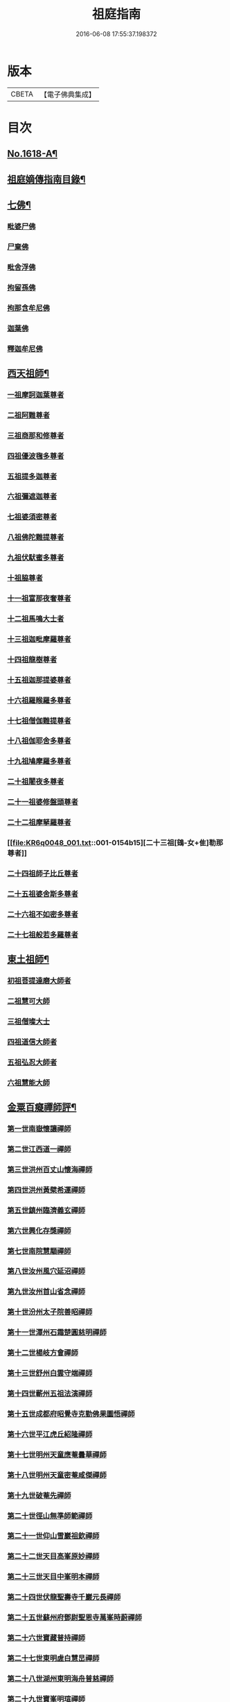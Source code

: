 #+TITLE: 祖庭指南 
#+DATE: 2016-06-08 17:55:37.198372

* 版本
 |     CBETA|【電子佛典集成】|

* 目次
** [[file:KR6q0048_001.txt::001-0144c1][No.1618-A¶]]
** [[file:KR6q0048_001.txt::001-0145b16][祖庭嫡傳指南目錄¶]]
** [[file:KR6q0048_001.txt::001-0146b4][七佛¶]]
*** [[file:KR6q0048_001.txt::001-0146b4][毗婆尸佛]]
*** [[file:KR6q0048_001.txt::001-0146b8][尸棄佛]]
*** [[file:KR6q0048_001.txt::001-0146b12][毗舍浮佛]]
*** [[file:KR6q0048_001.txt::001-0146b16][拘留孫佛]]
*** [[file:KR6q0048_001.txt::001-0146c2][拘那含牟尼佛]]
*** [[file:KR6q0048_001.txt::001-0146c6][迦葉佛]]
*** [[file:KR6q0048_001.txt::001-0146c9][釋迦牟尼佛]]
** [[file:KR6q0048_001.txt::001-0149a16][西天祖師¶]]
*** [[file:KR6q0048_001.txt::001-0149a16][一祖摩訶迦葉尊者]]
*** [[file:KR6q0048_001.txt::001-0149b15][二祖阿難尊者]]
*** [[file:KR6q0048_001.txt::001-0149c14][三祖商那和修尊者]]
*** [[file:KR6q0048_001.txt::001-0150a5][四祖優波毱多尊者]]
*** [[file:KR6q0048_001.txt::001-0150a23][五祖提多迦尊者]]
*** [[file:KR6q0048_001.txt::001-0150b20][六祖彌遮迦尊者]]
*** [[file:KR6q0048_001.txt::001-0150c12][七祖婆須密尊者]]
*** [[file:KR6q0048_001.txt::001-0151a2][八祖佛陀難提尊者]]
*** [[file:KR6q0048_001.txt::001-0151a16][九祖伏䭾蜜多尊者]]
*** [[file:KR6q0048_001.txt::001-0151a24][十祖脇尊者]]
*** [[file:KR6q0048_001.txt::001-0151b13][十一祖富那夜奢尊者]]
*** [[file:KR6q0048_001.txt::001-0151c4][十二祖馬鳴大士者]]
*** [[file:KR6q0048_001.txt::001-0152a1][十三祖迦毗摩羅尊者]]
*** [[file:KR6q0048_001.txt::001-0152a22][十四祖龍樹尊者]]
*** [[file:KR6q0048_001.txt::001-0152b15][十五祖迦那提婆尊者]]
*** [[file:KR6q0048_001.txt::001-0152c14][十六祖羅睺羅多尊者]]
*** [[file:KR6q0048_001.txt::001-0153a12][十七祖僧伽難提尊者]]
*** [[file:KR6q0048_001.txt::001-0153b13][十八祖伽耶舍多尊者]]
*** [[file:KR6q0048_001.txt::001-0153c3][十九祖鳩摩羅多尊者]]
*** [[file:KR6q0048_001.txt::001-0153c18][二十祖闍夜多尊者]]
*** [[file:KR6q0048_001.txt::001-0154a12][二十一祖婆修盤頭尊者]]
*** [[file:KR6q0048_001.txt::001-0154b2][二十二祖摩拏羅尊者]]
*** [[file:KR6q0048_001.txt::001-0154b15][二十三祖[鴳-女+隹]勒那尊者]]
*** [[file:KR6q0048_001.txt::001-0154c8][二十四祖師子比丘尊者]]
*** [[file:KR6q0048_001.txt::001-0155a9][二十五祖婆舍斯多尊者]]
*** [[file:KR6q0048_001.txt::001-0155b5][二十六祖不如密多尊者]]
*** [[file:KR6q0048_001.txt::001-0155c2][二十七祖般若多羅尊者]]
** [[file:KR6q0048_001.txt::001-0156a3][東土祖師¶]]
*** [[file:KR6q0048_001.txt::001-0156a3][初祖菩提達磨大師者]]
*** [[file:KR6q0048_001.txt::001-0158b17][二祖慧可大師]]
*** [[file:KR6q0048_001.txt::001-0159a2][三祖僧璨大士]]
*** [[file:KR6q0048_001.txt::001-0159a13][四祖道信大師者]]
*** [[file:KR6q0048_001.txt::001-0159b2][五祖弘忍大師者]]
*** [[file:KR6q0048_001.txt::001-0159c23][六祖慧能大師]]
** [[file:KR6q0048_001.txt::001-0161b20][金粟百癡禪師評¶]]
*** [[file:KR6q0048_002.txt::002-0161c3][第一世南嶽懷讓禪師]]
*** [[file:KR6q0048_002.txt::002-0162a17][第二世江西道一禪師]]
*** [[file:KR6q0048_002.txt::002-0162c16][第三世洪州百丈山懷海禪師]]
*** [[file:KR6q0048_002.txt::002-0163c17][第四世洪州黃檗希運禪師]]
*** [[file:KR6q0048_002.txt::002-0164a24][第五世鎮州臨濟義玄禪師]]
*** [[file:KR6q0048_002.txt::002-0165c16][第六世興化存獎禪師]]
*** [[file:KR6q0048_002.txt::002-0166b13][第七世南院慧顒禪師]]
*** [[file:KR6q0048_002.txt::002-0166c7][第八世汝州風穴延沼禪師]]
*** [[file:KR6q0048_002.txt::002-0167a20][第九世汝州首山省念禪師]]
*** [[file:KR6q0048_002.txt::002-0167c11][第十世汾州太子院善昭禪師]]
*** [[file:KR6q0048_002.txt::002-0168b10][第十一世潭州石霜楚圓慈明禪師]]
*** [[file:KR6q0048_002.txt::002-0169a6][第十二世楊岐方會禪師]]
*** [[file:KR6q0048_002.txt::002-0169b1][第十三世舒州白雲守端禪師]]
*** [[file:KR6q0048_002.txt::002-0169c6][第十四世蘄州五祖法演禪師]]
*** [[file:KR6q0048_002.txt::002-0170a15][第十五世成都府昭覺寺克勤佛果圜悟禪師]]
*** [[file:KR6q0048_002.txt::002-0171a9][第十六世平江虎丘紹隆禪師]]
*** [[file:KR6q0048_002.txt::002-0171b2][第十七世明州天童應菴曇華禪師]]
*** [[file:KR6q0048_002.txt::002-0171b14][第十八世明州天童密菴咸傑禪師]]
*** [[file:KR6q0048_002.txt::002-0171b24][第十九世破菴先禪師]]
*** [[file:KR6q0048_002.txt::002-0171c5][第二十世徑山無準師範禪師]]
*** [[file:KR6q0048_002.txt::002-0171c19][第二十一世仰山雪巖祖欽禪師]]
*** [[file:KR6q0048_002.txt::002-0172a15][第二十二世天目高峯原妙禪師]]
*** [[file:KR6q0048_002.txt::002-0172c3][第二十三世天目中峯明本禪師]]
*** [[file:KR6q0048_002.txt::002-0173a10][第二十四世伏龍聖壽寺千巖元長禪師]]
*** [[file:KR6q0048_002.txt::002-0173b11][第二十五世蘇州府鄧尉聖恩寺萬峯時蔚禪師]]
*** [[file:KR6q0048_002.txt::002-0173c8][第二十六世寶藏普持禪師]]
*** [[file:KR6q0048_002.txt::002-0173c12][第二十七世東明虗白慧旵禪師]]
*** [[file:KR6q0048_002.txt::002-0174a1][第二十八世湖州東明海舟普慈禪師]]
*** [[file:KR6q0048_002.txt::002-0174b22][第二十九世寶峯明瑄禪師]]
*** [[file:KR6q0048_002.txt::002-0174c16][第三十世天奇本瑞禪師]]
*** [[file:KR6q0048_002.txt::002-0175a17][第三十一世關子嶺無聞明聰禪師]]
*** [[file:KR6q0048_002.txt::002-0175b8][第三十二世笑巖月心德寶禪師]]
*** [[file:KR6q0048_002.txt::002-0175c10][第三十三世荊溪幻有正傳禪師]]
*** [[file:KR6q0048_002.txt::002-0176a13][第三十四世明州天童密雲圓悟禪師]]
*** [[file:KR6q0048_002.txt::002-0176c9][第三十五世徑山費隱通容禪師]]
** [[file:KR6q0048_002.txt::002-0177c16][No.1618-B¶]]
** [[file:KR6q0048_002.txt::002-0178a1][No.1618-C¶]]
** [[file:KR6q0048_002.txt::002-0178a10][No.1618-D¶]]

* 卷
[[file:KR6q0048_001.txt][祖庭指南 1]]
[[file:KR6q0048_002.txt][祖庭指南 2]]

